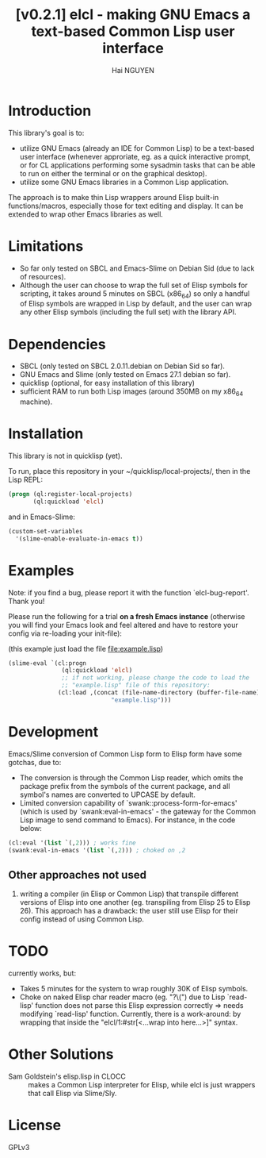 # -*- mode: org; -*-
#+AUTHOR: Hai NGUYEN
#+TITLE: [v0.2.1] elcl - making GNU Emacs a text-based Common Lisp user interface

* Introduction

This library's goal is to:
- utilize GNU Emacs (already an IDE for Common Lisp) to be a text-based user
  interface (whenever approriate, eg. as a quick interactive prompt, or for CL
  applications performing some sysadmin tasks that can be able to run on either
  the terminal or on the graphical desktop).
- utilize some GNU Emacs libraries in a Common Lisp application.


The approach is to make thin Lisp wrappers around Elisp built-in
functions/macros, especially those for text editing and display. It can be
extended to wrap other Emacs libraries as well.


* Limitations

- So far only tested on SBCL and Emacs-Slime on Debian Sid (due to lack of
  resources).
- Although the user can choose to wrap the full set of Elisp symbols for
  scripting, it takes around 5 minutes on SBCL (x86_64) so only a handful of
  Elisp symbols are wrapped in Lisp by default, and the user can wrap any other
  Elisp symbols (including the full set) with the library API.

* Dependencies

- SBCL (only tested on SBCL 2.0.11.debian on Debian Sid so far).
- GNU Emacs and Slime (only tested on Emacs 27.1 debian so far).
- quicklisp (optional, for easy installation of this library)
- sufficient RAM to run both Lisp images (around 350MB on my x86_64 machine).

* Installation

This library is not in quicklisp (yet).


To run, place this repository in your ~/quicklisp/local-projects/, then in the
Lisp REPL:

#+BEGIN_SRC lisp
   (progn (ql:register-local-projects)
          (ql:quickload 'elcl)
#+END_SRC

and in Emacs-Slime:

#+BEGIN_SRC emacs-lisp
  (custom-set-variables
    '(slime-enable-evaluate-in-emacs t))
#+END_SRC

* Examples
:PROPERTIES:
:CUSTOM_ID: examples
:END:

Note: if you find a bug, please report it with the function
`elcl-bug-report'. Thank you!

Please run the following for a trial *on a fresh Emacs instance* (otherwise you
will find your Emacs look and feel altered and have to restore your config via
re-loading your init-file):

(this example just load the  file file:example.lisp)


#+BEGIN_SRC emacs-lisp
  (slime-eval `(cl:progn
                 (ql:quickload 'elcl)
                 ;; if not working, please change the code to load the
                 ;; "example.lisp" file of this repository:
                (cl:load ,(concat (file-name-directory (buffer-file-name))
                               "example.lisp")))
#+END_SRC

* Development

Emacs/Slime conversion of Common Lisp form to Elisp form have some gotchas,
due to:
- The conversion is through the Common Lisp reader, which omits the package
  prefix from the symbols of the current package, and all symbol's names are
  converted to UPCASE by default.
- Limited conversion capability of `swank::process-form-for-emacs' (which is
  used by `swank:eval-in-emacs' - the gateway for the Common Lisp image to send
  command to Emacs). For instance, in the code below:

#+BEGIN_SRC lisp
  (cl:eval '(list `(,2))) ; works fine
  (swank:eval-in-emacs '(list `(,2))) ; choked on ,2
#+END_SRC

** Other approaches not used

1. writing a compiler (in Elisp or Common Lisp) that transpile different versions
   of Elisp into one another (eg. transpiling from Elisp 25 to Elisp 26). This
   approach has a drawback: the user still use Elisp for their config instead of
   using Common Lisp.

* TODO
currently works, but:
- Takes 5 minutes for the system to wrap roughly 30K of Elisp symbols.
- Choke on naked Elisp char reader macro (eg. "?\(") due to Lisp `read-lisp'
  function does not parse this Elisp expression correctly => needs modifying
  `read-lisp' function. Currently, there is a work-around: by wrapping that
  inside the "elcl/1:#str[<...wrap into here...>]" syntax.

* Other Solutions

- Sam Goldstein's elisp.lisp in CLOCC :: makes a Common Lisp interpreter for
  Elisp, while elcl is just wrappers that call Elisp via Slime/Sly.

* License

GPLv3

